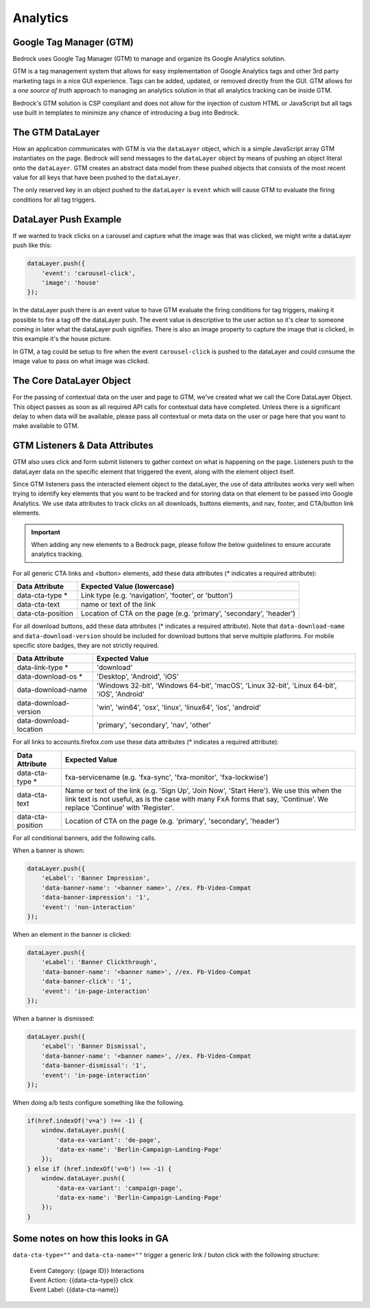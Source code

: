.. This Source Code Form is subject to the terms of the Mozilla Public
.. License, v. 2.0. If a copy of the MPL was not distributed with this
.. file, You can obtain one at http://mozilla.org/MPL/2.0/.

.. _analytics:

============================
Analytics
============================

Google Tag Manager (GTM)
------------------------

Bedrock uses Google Tag Manager (GTM) to manage and organize its Google Analytics solution.

GTM is a tag management system that allows for easy implementation of Google Analytics tags and other 3rd party marketing tags in a nice GUI experience. Tags can be added, updated, or removed directly from the GUI. GTM allows for a `one source of truth` approach to managing an analytics solution in that all analytics tracking can be inside GTM.

Bedrock's GTM solution is CSP compliant and does not allow for the injection of custom HTML or JavaScript but all tags use built in templates to minimize any chance of introducing a bug into Bedrock. 

The GTM DataLayer
-----------------

How an application communicates with GTM is via the ``dataLayer`` object, which is a simple JavaScript array GTM instantiates on the page. Bedrock will send messages to the ``dataLayer`` object by means of pushing an object literal onto the ``dataLayer``. GTM creates an abstract data model from these pushed objects that consists of the most recent value for all keys that have been pushed to the ``dataLayer``.

The only reserved key in an object pushed to the ``dataLayer`` is ``event`` which will cause GTM to evaluate the firing conditions for all tag triggers.

DataLayer Push Example
----------------------

If we wanted to track clicks on a carousel and capture what the image was that was clicked, we might write a dataLayer push like this:

.. code-block:: javascript

    dataLayer.push({
        'event': 'carousel-click',
        'image': 'house'
    });

In the dataLayer push there is an event value to have GTM evaluate the firing conditions for tag triggers, making it possible to fire a tag off the dataLayer push. The event value is descriptive to the user action so it's clear to someone coming in later what the dataLayer push signifies. There is also an image property to capture the image that is clicked, in this example it's the house picture.

In GTM, a tag could be setup to fire when the event ``carousel-click`` is pushed to the dataLayer and could consume the image value to pass on what image was clicked.

The Core DataLayer Object
-------------------------

For the passing of contextual data on the user and page to GTM, we've created what we call the Core DataLayer Object. This object passes as soon as all required API calls for contextual data have completed. Unless there is a significant delay to when data will be available, please pass all contextual or meta data on the user or page here that you want to make available to GTM.

GTM Listeners & Data Attributes
-------------------------------

GTM also uses click and form submit listeners to gather context on what is happening on the page. Listeners push to the dataLayer data on the specific element that triggered the event, along with the element object itself.

Since GTM listeners pass the interacted element object to the dataLayer, the use of data attributes works very well when trying to identify key elements that you want to be tracked and for storing data on that element to be passed into Google Analytics. We use data attributes to track clicks on all downloads, buttons elements, and nav, footer, and CTA/button link elements.

.. Important::

    When adding any new elements to a Bedrock page, please follow the below guidelines to ensure accurate analytics tracking.

For all generic CTA links and <button> elements, add these data attributes (* indicates a required attribute):

+--------------------------+---------------------------------------------------------------------+
|    Data Attribute        |        Expected Value (lowercase)                                   |
+==========================+=====================================================================+
|    data-cta-type *       | Link type (e.g. 'navigation', 'footer', or 'button')                |
+--------------------------+---------------------------------------------------------------------+
|    data-cta-text         | name or text of the link                                            |
+--------------------------+---------------------------------------------------------------------+
|    data-cta-position     | Location of CTA on the page (e.g. 'primary', 'secondary', 'header') |
+--------------------------+---------------------------------------------------------------------+

For all download buttons, add these data attributes (* indicates a required attribute). Note that ``data-download-name`` and ``data-download-version`` should be included for download buttons that serve multiple platforms. For mobile specific store badges, they are not strictly required.

+---------------------------+-----------------------------------------------------------------------------------------------+
|    Data Attribute         |        Expected Value                                                                         |
+===========================+===============================================================================================+
|    data-link-type *       | 'download'                                                                                    |
+---------------------------+-----------------------------------------------------------------------------------------------+
|    data-download-os *     | 'Desktop', 'Android', 'iOS'                                                                   |
+---------------------------+-----------------------------------------------------------------------------------------------+
|    data-download-name     | 'Windows 32-bit', 'Windows 64-bit', 'macOS', 'Linux 32-bit', 'Linux 64-bit', 'iOS', 'Android' |
+---------------------------+-----------------------------------------------------------------------------------------------+
|    data-download-version  | 'win', 'win64', 'osx', 'linux', 'linux64', 'ios', 'android'                                   |
+---------------------------+-----------------------------------------------------------------------------------------------+
|    data-download-location | 'primary', 'secondary', 'nav', 'other'                                                        |
+---------------------------+-----------------------------------------------------------------------------------------------+

For all links to accounts.firefox.com use these data attributes (* indicates a required attribute):

+--------------------------+--------------------------------------------------------------------------------------------------------------------------------------------------------------------------------------------------------------------+
|    Data Attribute        |        Expected Value                                                                                                                                                                                              |
+==========================+====================================================================================================================================================================================================================+
|    data-cta-type *       | fxa-servicename (e.g. 'fxa-sync', 'fxa-monitor', 'fxa-lockwise')                                                                                                                                                   |
+--------------------------+--------------------------------------------------------------------------------------------------------------------------------------------------------------------------------------------------------------------+
|    data-cta-text         | Name or text of the link (e.g. 'Sign Up', 'Join Now', 'Start Here'). We use this when the link text is not useful, as is the case with many FxA forms that say, 'Continue'. We replace 'Continue' with 'Register'. |
+--------------------------+--------------------------------------------------------------------------------------------------------------------------------------------------------------------------------------------------------------------+
|    data-cta-position     | Location of CTA on the page (e.g. 'primary', 'secondary', 'header')                                                                                                                                                |
+--------------------------+--------------------------------------------------------------------------------------------------------------------------------------------------------------------------------------------------------------------+

For all conditional banners, add the following calls.

When a banner is shown:

.. code-block:: javascript

    dataLayer.push({
        'eLabel': 'Banner Impression',
        'data-banner-name': '<banner name>', //ex. Fb-Video-Compat
        'data-banner-impression': '1',
        'event': 'non-interaction'
    });

When an element in the banner is clicked:

.. code-block:: javascript

    dataLayer.push({
        'eLabel': 'Banner Clickthrough',
        'data-banner-name': '<banner name>', //ex. Fb-Video-Compat
        'data-banner-click': '1',
        'event': 'in-page-interaction'
    });

When a banner is dismissed:

.. code-block:: javascript

    dataLayer.push({
        'eLabel': 'Banner Dismissal',
        'data-banner-name': '<banner name>', //ex. Fb-Video-Compat
        'data-banner-dismissal': '1',
        'event': 'in-page-interaction'
    });


When doing a/b tests configure something like the following.

.. code-block:: javascript

    if(href.indexOf('v=a') !== -1) {
        window.dataLayer.push({
            'data-ex-variant': 'de-page',
            'data-ex-name': 'Berlin-Campaign-Landing-Page'
        });
    } else if (href.indexOf('v=b') !== -1) {
        window.dataLayer.push({
            'data-ex-variant': 'campaign-page',
            'data-ex-name': 'Berlin-Campaign-Landing-Page'
        });
    }


Some notes on how this looks in GA
----------------------------------

``data-cta-type=""`` and ``data-cta-name=""`` trigger a generic link / buton
click with the following structure:

    | Event Category: {{page ID}} Interactions
    | Event Action: {{data-cta-type}} click
    | Event Label: {{data-cta-name}}


